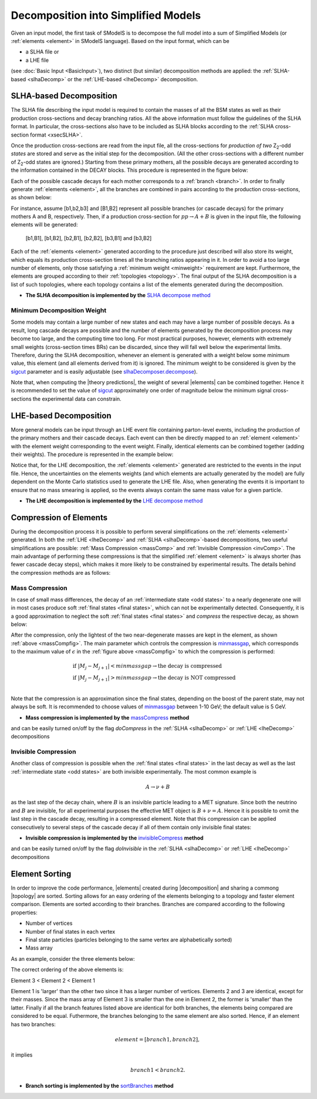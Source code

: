 .. index:: Decomposition into Simplified Models

.. |invisible compression| replace:: :ref:`invisible compression <invComp>`
.. |mass compression| replace:: :ref:`mass compression <massComp>`
.. |element| replace:: :ref:`element <element>`
.. |elements| replace:: :ref:`elements <element>`
.. |topology| replace:: :ref:`topology <topology>`
.. |topologies| replace:: :ref:`topologies <topology>`
.. |analysis| replace:: :ref:`analysis <ULanalysis>`
.. |analyses| replace:: :ref:`analyses <ULanalysis>`
.. |decomposition| replace:: :doc:`decomposition <Decomposition>`
.. |theory predictions| replace:: :doc:`theory predictions <TheoryPredictions>`
.. |theory prediction| replace:: :doc:`theory prediction <TheoryPredictions>`
.. |constraint| replace:: :ref:`constraint <ULconstraint>`
.. |constraints| replace:: :ref:`constraints <ULconstraint>`

.. _decomposition:

Decomposition into Simplified Models
====================================

Given an input model, the first task of SModelS is to decompose 
the full model into a sum of Simplified Models (or :ref:`elements <element>` in SModelS language).
Based on the input format, which can be  
 
* a SLHA file or  
* a LHE file

(see :doc:`Basic Input <BasicInput>`),
two distinct (but similar) decomposition methods are applied:
the :ref:`SLHA-based <slhaDecomp>` or the :ref:`LHE-based <lheDecomp>` decomposition.

.. _slhaDecomp:

SLHA-based Decomposition
------------------------

The SLHA file describing the input model is required to contain the masses of all 
the BSM states as well as their production cross-sections and decay branching ratios. All the above information must follow the guidelines of the SLHA format. In particular, the cross-sections also have to be included
as SLHA blocks according to the :ref:`SLHA cross-section format <xsecSLHA>`.

Once the production cross-sections are read from the input file, all the cross-sections for *production
of two* Z\ :sub:`2`-odd *states* are stored and serve as the initial step for the decomposition. (All the other cross-sections
with a different number of Z\ :sub:`2`-odd states are ignored.) 
Starting from these primary mothers, all the possible decays are generated 
according to the information contained in the DECAY blocks. This procedure is represented in the figure below:

.. _decomp1:

.. image:: images/decomp1B.png
   :width: 45%


Each of the possible cascade decays for each mother corresponds to a :ref:`branch <branch>`. 
In order to finally generate :ref:`elements <element>`, all the branches are combined in pairs according to the production cross-sections, 
as shown below:

.. _decomp2:

.. image:: images/decomp2B.png
   :width: 65%


For instance, assume [b1,b2,b3] and [B1,B2] represent all possible branches (or cascade decays)
for the primary mothers A and B, respectively. Then, if a production cross-section for :math:`pp \rightarrow A+B` is given in the input file, the following elements will be generated:

   [b1,B1], [b1,B2], [b2,B1], [b2,B2], [b3,B1] and [b3,B2]

Each of the :ref:`elements <element>` generated according to the procedure just described will also
store its weight, which equals its production cross-section times all the branching ratios appearing in it.
In order to avoid a too large number of elements, only those satisfying a :ref:`minimum weight <minweight>` requirement are kept.
Furthermore, the elements are grouped according to their :ref:`topologies <topology>`. The final output of the
SLHA decomposition is a list of such topologies, where each topology contains a list of the elements generated during the decomposition.    

* **The SLHA decomposition is implemented by the** `SLHA decompose method <../../../documentation/build/html/theory.html#theory.slhaDecomposer.decompose>`_


.. _minweight:

Minimum Decomposition Weight
^^^^^^^^^^^^^^^^^^^^^^^^^^^^

Some models may contain a large number of new states and each may have a large number of possible decays.
As a result, long cascade decays are possible and the number of elements generated by the decomposition process 
may become too large, and the computing time too long.
For most practical purposes, however, elements with extremely small weights (cross-section times BRs)
can be discarded, since they will fall well below the experimental limits. Therefore, during the SLHA decomposition,
whenever an element is generated with a weight below some minimum value, this element (and all elements derived from it) is ignored.
The minimum weight to be considered is given by the `sigcut <../../../documentation/build/html/theory.html#theory.slhaDecomposer.decompose>`_ parameter 
and is easily adjustable 
(see `slhaDecomposer.decompose <../../../documentation/build/html/theory.html#theory.slhaDecomposer.decompose>`_).

Note that, when computing the |theory predictions|, the weight of several |elements| can be combined together. Hence
it is recommended to set the value of `sigcut <../../../documentation/build/html/theory.html#theory.slhaDecomposer.decompose>`_
approximately one order of magnitude below the minimum signal cross-sections the experimental data can constrain.
 
.. _lheDecomp:

LHE-based Decomposition
-----------------------

More general models can be input through an LHE event file containing parton-level events, including the production of the primary 
mothers and their cascade decays. Each event can then be directly mapped to an :ref:`element <element>` with the element weight
corresponding to the event weight. 
Finally, identical elements can be combined together (adding their weights). The procedure is represented in the example below: 

.. _event:

.. image:: images/eventExample.png
   :width: 95%

Notice that, for the LHE decomposition, the :ref:`elements <element>` generated are restricted to the events in the input file. Hence,
the uncertainties on the elements weights (and which elements are actually generated by the model)  
are fully dependent on the Monte Carlo statistics used to generate the LHE file.
Also, when generating the events it is important to ensure that no mass smearing is applied, so the events
always contain the same mass value for a given particle.

* **The LHE decomposition is implemented by the** `LHE decompose method <../../../documentation/build/html/theory.html#theory.lheDecomposer.decompose>`_

.. _elementComp:

Compression of Elements
-----------------------


During the decomposition process it is possible to perform several simplifications on
the :ref:`elements <element>` generated. In both the :ref:`LHE <lheDecomp>` and :ref:`SLHA <slhaDecomp>`-based decompositions, two useful
simplifications are possible: :ref:`Mass Compression <massComp>` and :ref:`Invisible Compression <invComp>`.
The main advantage of performing these compressions is that the simplified :ref:`element <element>` is
always shorter (has fewer cascade decay steps), which makes it more likely to be constrained by experimental
results. The details behind the compression methods are as follows:

.. _massComp:

Mass Compression
^^^^^^^^^^^^^^^^

In case of small mass differences, the decay of an :ref:`intermediate state <odd states>` to a nearly degenerate
one will in most cases produce soft :ref:`final states <final states>`, which can not be experimentally detected.
Consequently, it is a good approximation to neglect the soft :ref:`final states <final states>` and *compress* the respective
decay, as shown below:

.. _massCompfig:

.. image:: images/massCompB.png
   :width: 80%

After the compression, only the lightest of the two near-degenerate masses are kept in the element, as shown :ref:`above <massCompfig>`.
The main parameter which controls the compression is `minmassgap <../../../documentation/build/html/theory.html#theory.element.Element.massCompress>`_,
which corresponds to the maximum value of :math:`\epsilon`
in the :ref:`figure above <massCompfig>` to which the compression is performed:

.. math::
   & \mbox{if } |M_j - M_{j+1}| < minmassgap \rightarrow \mbox{the decay is compressed}\\ 
   & \mbox{if } |M_j - M_{j+1}| > minmassgap \rightarrow \mbox{the decay is NOT compressed}\\

Note that the compression is an approximation since the finalstates, depending on the boost of the parent state, may not always be soft. 
It is recommended to choose values of `minmassgap <../../../documentation/build/html/theory.html#theory.element.Element.massCompress>`_
between 1-10 GeV; the default value is 5 GeV.

* **Mass compression is implemented by the** `massCompress <../../../documentation/build/html/theory.html#theory.element.Element.massCompress>`_ **method**
and can be easily turned on/off by the flag *doCompress* in the :ref:`SLHA <slhaDecomp>` or :ref:`LHE <lheDecomp>` decompositions

.. _invComp:

Invisible Compression
^^^^^^^^^^^^^^^^^^^^^

Another class of compression is possible when
the :ref:`final states <final states>` in the last decay as well as the last :ref:`intermediate state <odd states>`
are both invisible experimentally. 
The most common example is 

.. math::
   A \rightarrow \nu + B

as the last step of the decay chain, where :math:`B` is an insivible particle leading to a MET signature.
Since both the neutrino and 
:math:`B` are invisible, for all experimental purposes the effective MET object is :math:`B + \nu = A`.
Hence it is possible to omit the last step in the cascade decay, resulting in a compressed element. 
Note that this compression can be applied consecutively to several steps of the cascade decay if all of them 
contain only invisible final states:


.. _massInvpfig:

.. image:: images/invCompB.png
   :width: 80%


* **Invisible compression is implemented by the** `invisibleCompress <../../../documentation/build/html/theory.html#theory.element.Element.invisibleCompress>`_ **method**
and can be easily turned on/off by the flag *doInvisible* in the :ref:`SLHA <slhaDecomp>` or :ref:`LHE <lheDecomp>` decompositions

 
Element Sorting
---------------

In order to improve the code performance, |elements| created during |decomposition| and
sharing a commong |topology| are sorted. 
Sorting allows for an easy ordering of the elements belonging to a topology and
faster element comparison.
Elements are sorted according to their branches. Branches are compared according to
the following properties:

* Number of vertices
* Number of final states in each vertex
* Final state particles (particles belonging to the same vertex are alphabetically sorted)
* Mass array

As an example, consider the three elements below:


.. _elementsorting:

.. image:: images/elSorting.png
   :width: 80%
   
The correct ordering of the above elements is: 

Element 3 < Element 2 < Element 1


Element 1 is 'larger' than the other two since it has a larger number of vertices.
Elements 2 and 3  are identical, except for their masses. Since the mass array of
Element 3 is smaller than the one in Element 2, the former is 'smaller' than the latter.
Finally if all the branch features listed above are identical for both branches, the
elements being compared are considered to be equal.
Futhermore, the branches belonging to the same element are also sorted. Hence, if an element
has two branches:

.. math::
   element = [branch1, branch2],

it implies

.. math::
   branch1 < branch2.




* **Branch sorting is implemented by the** `sortBranches <../../../documentation/build/html/theory.html#theory.element.Element.sortBranches>`_ **method**
  

 